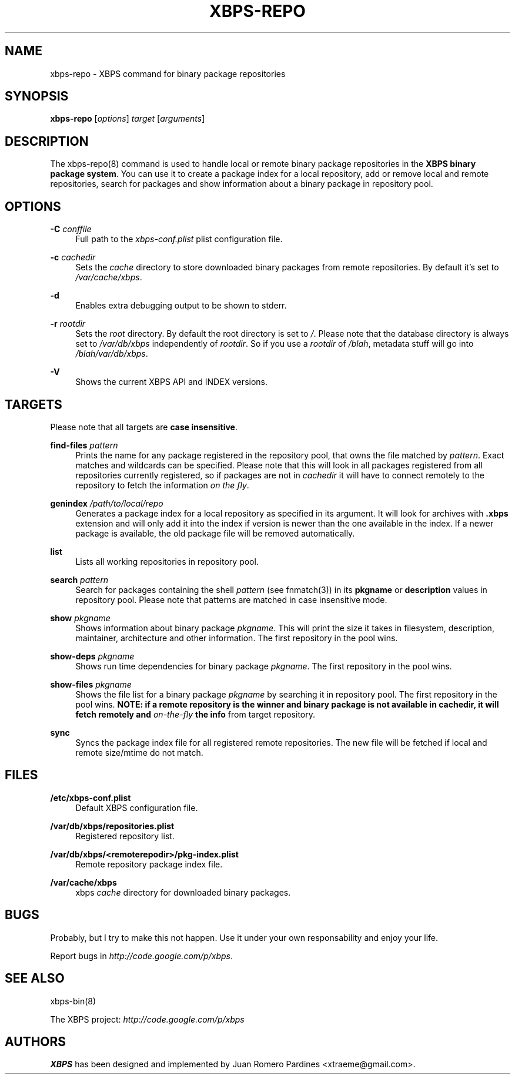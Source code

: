 .TH "XBPS\-REPO" "8" "07/09/2011" "\ \&" "\ \&"
.\" -----------------------------------------------------------------
.\" * set default formatting
.\" -----------------------------------------------------------------
.\" disable hyphenation
.nh
.\" disable justification (adjust text to left margin only)
.ad l
.\" -----------------------------------------------------------------
.\" * MAIN CONTENT STARTS HERE *
.\" -----------------------------------------------------------------
.SH "NAME"
xbps-repo \- XBPS command for binary package repositories
.SH "SYNOPSIS"
.sp
\fBxbps\-repo\fR [\fIoptions\fR] \fItarget\fR [\fIarguments\fR]
.SH "DESCRIPTION"
.sp
The xbps\-repo(8) command is used to handle local or remote binary package repositories in the \fBXBPS binary package system\fR\&. You can use it to create a package index for a local repository, add or remove local and remote repositories, search for packages and show information about a binary package in repository pool\&.
.SH "OPTIONS"
.PP
\fB\-C\fR \fIconffile\fR
.RS 4
Full path to the \fIxbps-conf.plist\fR plist configuration file.
.RE
.PP
\fB\-c\fR \fIcachedir\fR
.RS 4
Sets the
\fIcache\fR
directory to store downloaded binary packages from remote repositories\&. By default it\(cqs set to
\fI/var/cache/xbps\fR\&.
.RE
.PP
\fB\-d\fR
.RS 4
Enables extra debugging output to be shown to stderr.
.RE
.PP
\fB\-r\fR \fIrootdir\fR
.RS 4
Sets the
\fIroot\fR
directory\&. By default the root directory is set to
\fI/\fR\&. Please note that the database directory is always set to
\fI/var/db/xbps\fR
independently of
\fIrootdir\fR\&. So if you use a
\fIrootdir\fR
of
\fI/blah\fR, metadata stuff will go into
\fI/blah/var/db/xbps\fR\&.
.RE
.PP
\fB\-V\fR
.RS 4
Shows the current XBPS API and INDEX versions\&.
.RE
.SH "TARGETS"
.sp
Please note that all targets are \fBcase insensitive\fR\&.
.PP
\fBfind\-files\fR \fIpattern\fR
.RS 4
Prints the name for any package registered in the repository pool, that owns
the file matched by \fIpattern\fR\&. Exact matches and wildcards can be
specified\&. Please note that this will look in all packages registered
from all repositories currently registered, so if packages are not in \fIcachedir\fR
it will have to connect remotely to the repository to fetch the information
\fIon the fly\fR.
.RE
.PP
\fBgenindex\fR \fI/path/to/local/repo\fR
.RS 4
Generates a package index for a local repository as specified in its argument\&.
It will look for archives with
\fB\&.xbps\fR
extension and will only add it into the index if version is newer than the one
available in the index\&. If a newer package is available, the old package file
will be removed automatically\&.
.RE
.PP
\fBlist\fR
.RS 4
Lists all working repositories in repository pool\&.
.RE
.PP
\fBsearch\fR \fIpattern\fR
.RS 4
Search for packages containing the shell
\fIpattern\fR
(see fnmatch(3)) in its
\fBpkgname\fR
or
\fBdescription\fR
values in repository pool\&. Please note that patterns are matched in case
insensitive mode.
.RE
.PP
\fBshow \fR\fB\fIpkgname\fR\fR
.RS 4
Shows information about binary package
\fIpkgname\fR\&. This will print the size it takes in filesystem, description, maintainer, architecture and other information\&. The first repository in the pool wins\&.
.RE
.PP
\fBshow\-deps \fR\fB\fIpkgname\fR\fR
.RS 4
Shows run time dependencies for binary package
\fIpkgname\fR\&. The first repository in the pool wins\&.
.RE
.PP
\fBshow\-files \fR\fB\fIpkgname\fR\fR
.RS 4
Shows the file list for a binary package
\fIpkgname\fR
by searching it in repository pool\&. The first repository in the pool wins\&.
\fBNOTE: if a remote repository is the winner and binary package is not available in \fR\fBcachedir\fR\fB, it will fetch remotely and \fR\fB\fIon\-the\-fly\fR\fR\fB the info\fR\& from target repository.
.RE
.PP
\fBsync\fR
.RS 4
Syncs the package index file for all registered remote repositories\&. The new file will be fetched if local and remote size/mtime do not match\&.
.RE
.SH "FILES"
.PP
\fB/etc/xbps-conf.plist\fR
.RS 4
Default XBPS configuration file\&.
.RE
.PP
\fB/var/db/xbps/repositories\&.plist\fR
.RS 4
Registered repository list\&.
.RE
.PP
\fB/var/db/xbps/<remoterepodir>/pkg\-index\&.plist\fR
.RS 4
Remote repository package index file\&.
.RE
.PP
\fB/var/cache/xbps\fR
.RS 4
xbps
\fIcache\fR
directory for downloaded binary packages\&.
.RE
.SH "BUGS"
.sp
Probably, but I try to make this not happen\&. Use it under your own responsability and enjoy your life\&.
.sp
Report bugs in \fIhttp://code\&.google\&.com/p/xbps\fR\&.
.SH "SEE ALSO"
.sp
xbps\-bin(8)
.sp
The XBPS project: \fIhttp://code\&.google\&.com/p/xbps\fR
.SH "AUTHORS"
.sp
\fBXBPS\fR has been designed and implemented by Juan Romero Pardines <xtraeme@gmail\&.com>\&.
